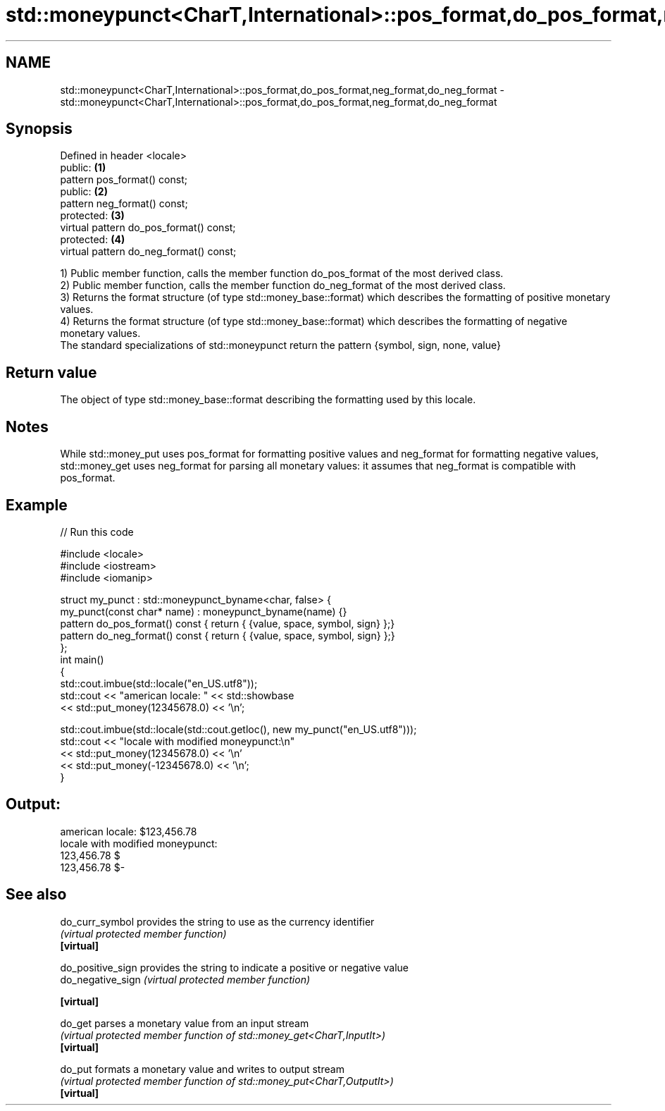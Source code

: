 .TH std::moneypunct<CharT,International>::pos_format,do_pos_format,neg_format,do_neg_format 3 "2020.03.24" "http://cppreference.com" "C++ Standard Libary"
.SH NAME
std::moneypunct<CharT,International>::pos_format,do_pos_format,neg_format,do_neg_format \- std::moneypunct<CharT,International>::pos_format,do_pos_format,neg_format,do_neg_format

.SH Synopsis

  Defined in header <locale>
  public:                                \fB(1)\fP
  pattern pos_format() const;
  public:                                \fB(2)\fP
  pattern neg_format() const;
  protected:                             \fB(3)\fP
  virtual pattern do_pos_format() const;
  protected:                             \fB(4)\fP
  virtual pattern do_neg_format() const;

  1) Public member function, calls the member function do_pos_format of the most derived class.
  2) Public member function, calls the member function do_neg_format of the most derived class.
  3) Returns the format structure (of type std::money_base::format) which describes the formatting of positive monetary values.
  4) Returns the format structure (of type std::money_base::format) which describes the formatting of negative monetary values.
  The standard specializations of std::moneypunct return the pattern {symbol, sign, none, value}

.SH Return value

  The object of type std::money_base::format describing the formatting used by this locale.

.SH Notes

  While std::money_put uses pos_format for formatting positive values and neg_format for formatting negative values, std::money_get uses neg_format for parsing all monetary values: it assumes that neg_format is compatible with pos_format.

.SH Example

  
// Run this code

    #include <locale>
    #include <iostream>
    #include <iomanip>

    struct my_punct : std::moneypunct_byname<char, false> {
        my_punct(const char* name) : moneypunct_byname(name) {}
        pattern do_pos_format() const { return { {value, space, symbol, sign} };}
        pattern do_neg_format() const { return { {value, space, symbol, sign} };}
    };
    int main()
    {
        std::cout.imbue(std::locale("en_US.utf8"));
        std::cout << "american locale: " << std::showbase
                  << std::put_money(12345678.0) << '\\n';

        std::cout.imbue(std::locale(std::cout.getloc(), new my_punct("en_US.utf8")));
        std::cout << "locale with modified moneypunct:\\n"
                  << std::put_money(12345678.0)  << '\\n'
                  << std::put_money(-12345678.0) << '\\n';
    }

.SH Output:

    american locale: $123,456.78
    locale with modified moneypunct:
    123,456.78 $
    123,456.78 $-


.SH See also



  do_curr_symbol   provides the string to use as the currency identifier
                   \fI(virtual protected member function)\fP
  \fB[virtual]\fP

  do_positive_sign provides the string to indicate a positive or negative value
  do_negative_sign \fI(virtual protected member function)\fP

  \fB[virtual]\fP

  do_get           parses a monetary value from an input stream
                   \fI(virtual protected member function of std::money_get<CharT,InputIt>)\fP
  \fB[virtual]\fP

  do_put           formats a monetary value and writes to output stream
                   \fI(virtual protected member function of std::money_put<CharT,OutputIt>)\fP
  \fB[virtual]\fP




